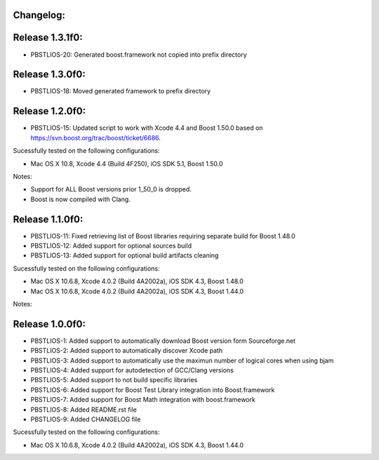 Changelog:
================================================================================

Release 1.3.1f0:
================================================================================

- PBSTLIOS-20: Generated boost.framework not copied into prefix directory

Release 1.3.0f0:
================================================================================

- PBSTLIOS-18: Moved generated framework to prefix directory


Release 1.2.0f0:
================================================================================

- PBSTLIOS-15: Updated script to work with Xcode 4.4 and Boost 1.50.0 based on https://svn.boost.org/trac/boost/ticket/6686.

Sucessfully tested on the following configurations:

- Mac OS X 10.8, Xcode 4.4 (Build 4F250), iOS SDK 5.1, Boost 1.50.0

Notes: 

- Support for ALL Boost versions prior 1_50_0 is dropped.

- Boost is now compiled with Clang.

Release 1.1.0f0:
================================================================================

- PBSTLIOS-11: Fixed retrieving list of Boost libraries requiring separate build for Boost 1.48.0

- PBSTLIOS-12: Added support for optional sources build

- PBSTLIOS-13: Added support for optional build artifacts cleaning

Sucessfully tested on the following configurations:

- Mac OS X 10.6.8, Xcode 4.0.2 (Build 4A2002a), iOS SDK 4.3, Boost 1.48.0
- Mac OS X 10.6.8, Xcode 4.0.2 (Build 4A2002a), iOS SDK 4.3, Boost 1.44.0

Notes:


Release 1.0.0f0:
================================================================================

- PBSTLIOS-1: Added support to automatically download Boost version form Sourceforge.net

- PBSTLIOS-2: Added support to automatically discover Xcode path

- PBSTLIOS-3: Added support to automatically use the maximun number of logical cores when using bjam

- PBSTLIOS-4: Added support for autodetection of GCC/Clang versions

- PBSTLIOS-5: Added support to not build specific libraries

- PBSTLIOS-6: Added support for Boost Test Library integration into Boost.framework

- PBSTLIOS-7: Added support for Boost Math integration with boost.framework

- PBSTLIOS-8: Added README.rst file

- PBSTLIOS-9: Added CHANGELOG file

Sucessfully tested on the following configurations:

- Mac OS X 10.6.8, Xcode 4.0.2 (Build 4A2002a), iOS SDK 4.3, Boost 1.44.0